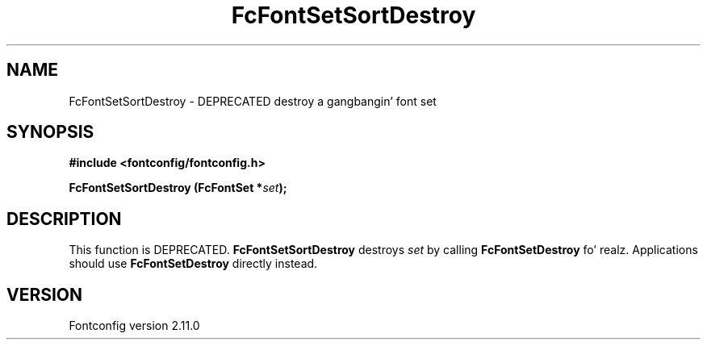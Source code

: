 .\" auto-generated by docbook2man-spec from docbook-utils package
.TH "FcFontSetSortDestroy" "3" "11 10月 2013" "" ""
.SH NAME
FcFontSetSortDestroy \- DEPRECATED destroy a gangbangin' font set
.SH SYNOPSIS
.nf
\fB#include <fontconfig/fontconfig.h>
.sp
FcFontSetSortDestroy (FcFontSet *\fIset\fB);
.fi\fR
.SH "DESCRIPTION"
.PP
This function is DEPRECATED. \fBFcFontSetSortDestroy\fR
destroys \fIset\fR by calling
\fBFcFontSetDestroy\fR\& fo' realz. Applications should use
\fBFcFontSetDestroy\fR directly instead.
.SH "VERSION"
.PP
Fontconfig version 2.11.0
